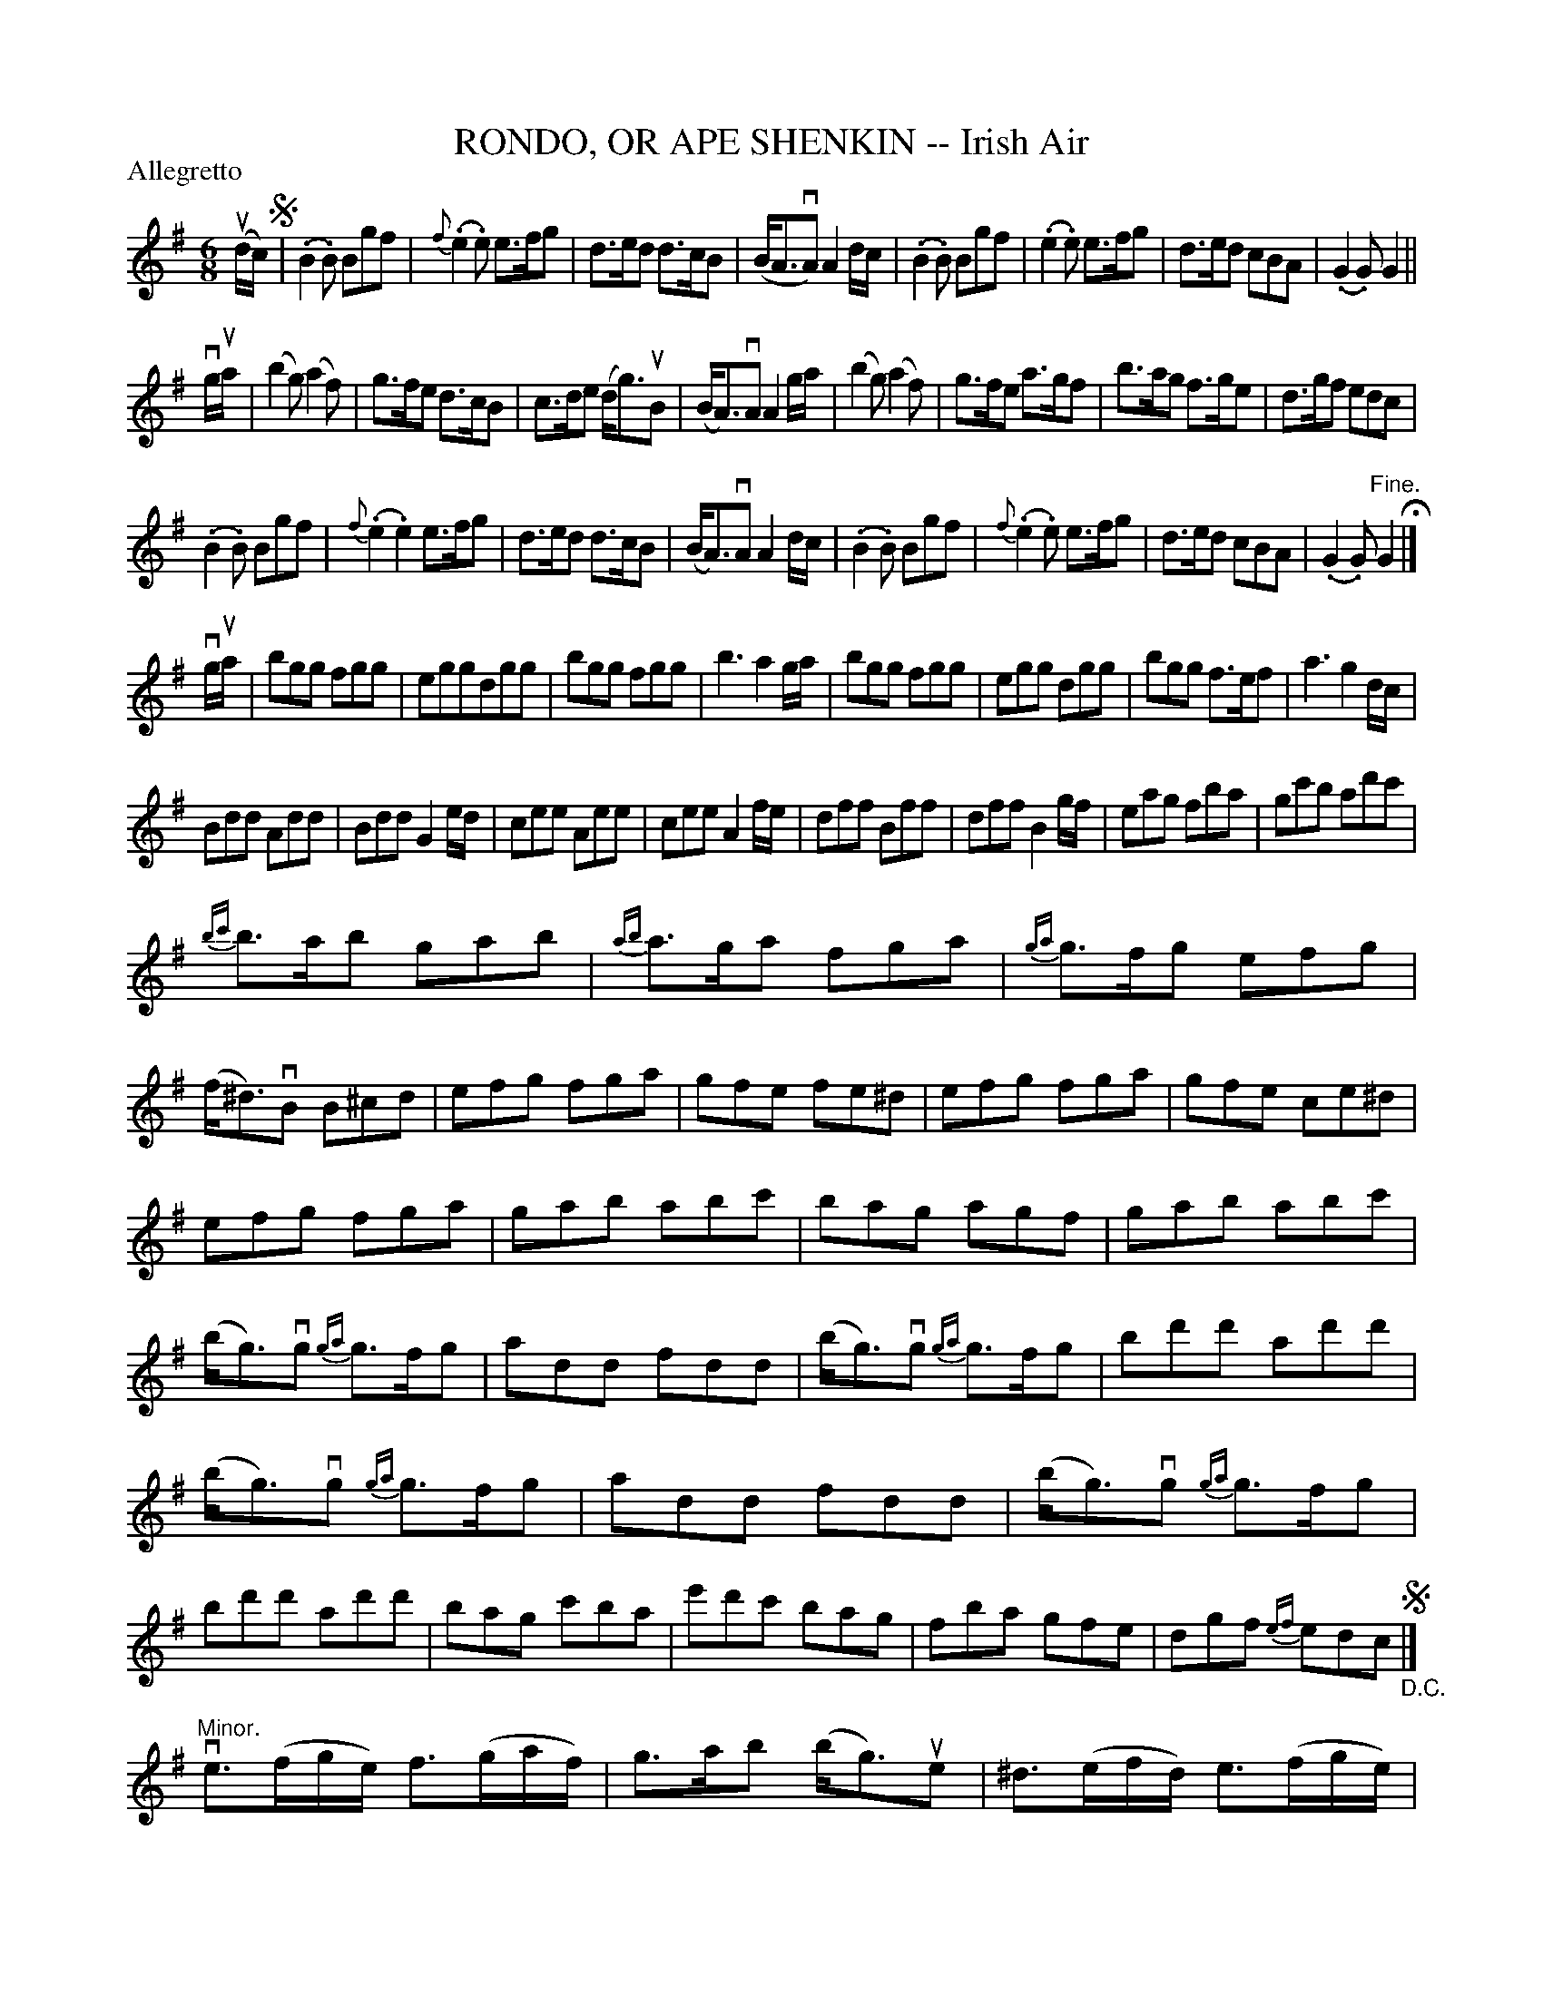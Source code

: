 X: 32581
T: RONDO, OR APE SHENKIN -- Irish Air
R: jig
B: K\"ohler's Violin Repository, v.3, 1885 p.258 #1
F: http://www.archive.org/details/klersviolinrepos03rugg
Z: 2012 John Chambers <jc:trillian.mit.edu>
N: The last phrase has 2 extra bars in the run leading down to the B at the top.
N: 1) Conflicting use of dot and flag; fixed by making it like other similar bars.
M: 6/8
L: 1/8
P: Allegretto
K: G
(ud/c/)!segno!|\
(.B2.B) Bgf | {f}(.e2.e) e>fg | d>ed d>cB | (B<AvA) A2d/c/ |\
(.B2.B) Bgf | (.e2.e) e>fg | d>ed cBA | (.G2.G) G2 ||
vg/ua/ |\
(b2g) (a2f) | g>fe d>cB | c>de (d<g)uB | (B<A)vA A2g/a/ |\
(b2g) (a2f) | g>fe a>gf | b>ag f>ge | d>gf edc |
(.B2.B) Bgf | {f}(.e2.e2) e>fg | d>ed d>cB | (B<A)vA A2d/c/ |\
(.B2.B) Bgf | {f}(.e2.e) e>fg | d>ed cBA | (.G2.G)"^Fine."G2 H|]
vg/ua/ |\
bgg fgg | eggdgg | bgg fgg | b3 a2g/a/ |\
bgg fgg | egg dgg | bgg f>ef | a3 g2d/c/ |
Bdd Add | Bdd G2e/d/ | cee Aee | cee A2f/e/ |\
dff Bff | dff B2g/f/ | eag fba | gc'b ad'c' |
{bc'}b>ab gab | {ab}a>ga fga | {ga}g>fg efg | (f<^d)vB B^cd |\
efg fga | gfe fe^d | efg fga | gfe ce^d |
efg fga | gab abc' | bag agf | gab abc' |\
(b<g)vg {ga}g>fg | add fdd | (b<g)vg {ga}g>fg | bd'd' ad'd' |
(b<g)vg {ga}g>fg | add fdd | (b<g)vg {ga}g>fg | bd'd' ad'd' |\
bag c'ba | e'd'c' bag | fba gfe | dgf {ef}edc "_D.C."!segno!|]
"Minor."\
ve>(fg/e/) f>(ga/f/) | g>ab (b<g)ue | ^d>(ef/d/) e>(fg/e/) | (f<^d)vB B3 |\
e>(fg/e/) f>(ga/f/) | g>ab (b<g)ue | c'>ba g>af | e3 e'3 |
e'>d'c' c'>bc' | d'>c'b b>ag | e'>d'c' c'>bc' | d'>c'b b>ag |\
(g<d)vg gdg | (a<d)va ada | b>ag g>fg | "1)"(a<f)vd (.d2.c') |
b>ag g>fg | (a<f)vd (.d2.c) | Bdg Bdg | ceg ceg |\
cea cea | dfa dfa | dfb dfb | ^dfb dfb |
^dfa baf | ^dfa baf | e>(fg/e/) f>(ga/f/) | g>ab (b<g)ue |\
^d>(ef/d/) e>(fg/e/) | (f<^d)vB B^cd | e>(fg/e/) f>(ga/f/) | g>ab (b<g)ue |
c'>ba g>fe | bfd (.B2.B) | (c<B)vB ^dee | (c<B)vB fgg |\
(c<B)vB faa | (g<e)ve (.e2.g) | (d/e/d/c/B/A/) (G2.a) | (b<g)vg (.g2.g) |
(d/e/d/c/B/A/) (.G2.a) | (b<g)vg (.g2.a) | (b<g)vg aff | (g<e)ve e'>d'c' |\
d'c'b c'ba | bag agf | gfe dcB | gfe dcB |
gfe gfe | gfe {ef}e>d"_D.C."c !segno!|] %
